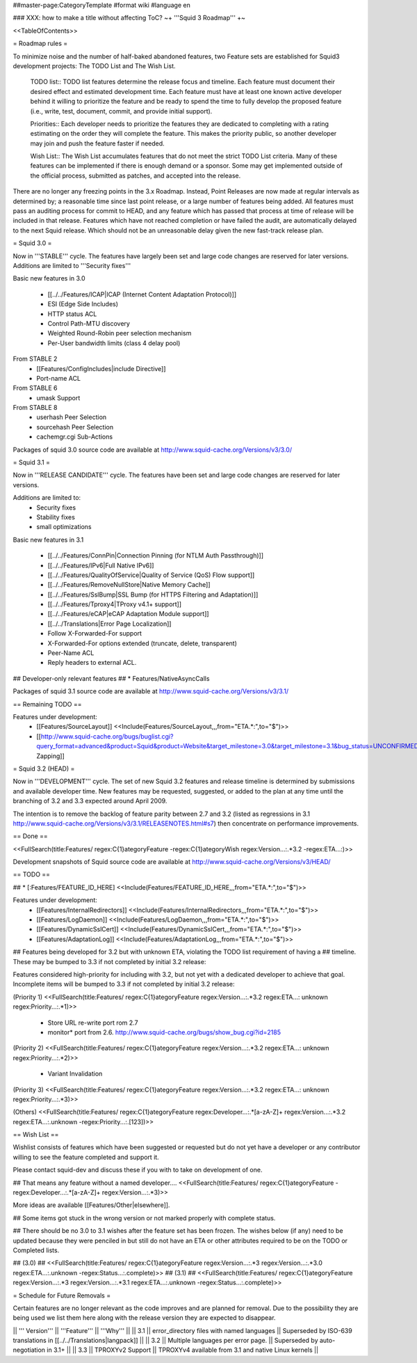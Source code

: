 ##master-page:CategoryTemplate
#format wiki
#language en

### XXX: how to make a title without affecting ToC?
~+ '''Squid 3 Roadmap''' +~

<<TableOfContents>>

= Roadmap rules =

To minimize noise and the number of half-baked abandoned features, two Feature sets are established for Squid3 development projects: The TODO List and The Wish List.

  TODO list:: TODO list features determine the release focus and timeline. Each feature must document their desired effect and estimated development time. Each feature must have at least one known active developer behind it willing to prioritize the feature and be ready to spend the time to fully develop the proposed feature (i.e., write, test, document, commit, and provide initial support).

  Priorities:: Each developer needs to prioritize the features they are dedicated to completing with a rating estimating on the order they will complete the feature. This makes the priority public, so another developer may join and push the feature faster if needed.

  Wish List:: The Wish List accumulates features that do not meet the strict TODO List criteria. Many of these features can be implemented if there is enough demand or a sponsor. Some may get implemented outside of the official process, submitted as patches, and accepted into the release.

There are no longer any freezing points in the 3.x Roadmap.  Instead, Point Releases are now made at regular intervals as determined by; a reasonable time since last point release, or a large number of features being added.
All features must pass an auditing process for commit to HEAD, and any feature which has passed that process at time of release will be included in that release.
Features which have not reached completion or have failed the audit, are automatically delayed to the next Squid release. Which should not be an unreasonable delay given the new fast-track release plan.


= Squid 3.0 =

Now in '''STABLE''' cycle.
The features have largely been set and large code changes are reserved for later versions. Additions are limited to '''Security fixes'''

Basic new features in 3.0

 * [[../../Features/ICAP|ICAP (Internet Content Adaptation Protocol)]]
 * ESI (Edge Side Includes)
 * HTTP status ACL
 * Control Path-MTU discovery
 * Weighted Round-Robin peer selection mechanism
 * Per-User bandwidth limits (class 4 delay pool)

From STABLE 2
 * [[Features/ConfigIncludes|include Directive]]
 * Port-name ACL

From STABLE 6
 * umask Support

From STABLE 8
 * userhash Peer Selection
 * sourcehash Peer Selection
 * cachemgr.cgi Sub-Actions

Packages of squid 3.0 source code are available at
http://www.squid-cache.org/Versions/v3/3.0/

= Squid 3.1 =

Now in '''RELEASE CANDIDATE''' cycle.
The features have been set and large code changes are reserved for later versions.

Additions are limited to:
 * Security fixes
 * Stability fixes
 * small optimizations

Basic new features in 3.1

 * [[../../Features/ConnPin|Connection Pinning (for NTLM Auth Passthrough)]]
 * [[../../Features/IPv6|Full Native IPv6]]
 * [[../../Features/QualityOfService|Quality of Service (QoS) Flow support]]
 * [[../../Features/RemoveNullStore|Native Memory Cache]]
 * [[../../Features/SslBump|SSL Bump (for HTTPS Filtering and Adaptation)]]
 * [[../../Features/Tproxy4|TProxy v4.1+ support]]
 * [[../../Features/eCAP|eCAP Adaptation Module support]]
 * [[../../Translations|Error Page Localization]]
 * Follow X-Forwarded-For support
 * X-Forwarded-For options extended (truncate, delete, transparent)
 * Peer-Name ACL
 * Reply headers to external ACL.

## Developer-only relevant features
## * Features/NativeAsyncCalls

Packages of squid 3.1 source code are available at
http://www.squid-cache.org/Versions/v3/3.1/

== Remaining TODO ==

Features under development:
 * [[Features/SourceLayout]] <<Include(Features/SourceLayout,,,from="ETA.*:",to="$")>>
 * [[http://www.squid-cache.org/bugs/buglist.cgi?query_format=advanced&product=Squid&product=Website&target_milestone=3.0&target_milestone=3.1&bug_status=UNCONFIRMED&bug_status=NEW&bug_status=ASSIGNED&bug_status=REOPENED&bug_severity=blocker&bug_severity=critical&bug_severity=major&bug_severity=normal&emailtype1=substring&email1=&emailtype2=substring&email2=&bugidtype=include&order=bugs.bug_severity%2Cbugs.bug_id&chfieldto=Now&cmdtype=doit|Bug Zapping]]

= Squid 3.2 (HEAD) =

Now in '''DEVELOPMENT''' cycle.
The set of new Squid 3.2 features and release timeline is determined by submissions and available developer time. New features may be requested, suggested, or added to the plan at any time until the branching of 3.2 and 3.3 expected around April 2009.

The intention is to remove the backlog of feature parity between 2.7 and 3.2 (listed as regressions in 3.1 http://www.squid-cache.org/Versions/v3/3.1/RELEASENOTES.html#s7) then concentrate on performance improvements.

== Done ==

<<FullSearch(title:Features/ regex:C{1}ategoryFeature -regex:C{1}ategoryWish regex:Version...:.*3.2 -regex:ETA...:)>>


Development snapshots of Squid source code are available at
http://www.squid-cache.org/Versions/v3/HEAD/

== TODO ==

##  * [:Features/FEATURE_ID_HERE] <<Include(Features/FEATURE_ID_HERE,,,from="ETA.*:",to="$")>>

Features under development:
 * [[Features/InternalRedirectors]] <<Include(Features/InternalRedirectors,,,from="ETA.*:",to="$")>>
 * [[Features/LogDaemon]] <<Include(Features/LogDaemon,,,from="ETA.*:",to="$")>>
 * [[Features/DynamicSslCert]] <<Include(Features/DynamicSslCert,,,from="ETA.*:",to="$")>>
 * [[Features/AdaptationLog]] <<Include(Features/AdaptationLog,,,from="ETA.*:",to="$")>>

## Features being developed for 3.2 but with unknown ETA, violating the TODO list requirement of having a
## timeline. These may be bumped to 3.3 if not completed by initial 3.2 release:

Features considered high-priority for including with 3.2, but not yet with a dedicated developer to achieve that goal. Incomplete items will be bumped to 3.3 if not completed by initial 3.2 release:

(Priority 1)
<<FullSearch(title:Features/ regex:C{1}ategoryFeature regex:Version...:.*3.2 regex:ETA...: unknown regex:Priority...:.*1)>>
 * Store URL re-write port rom 2.7
 * monitor* port from 2.6. http://www.squid-cache.org/bugs/show_bug.cgi?id=2185
(Priority 2)
<<FullSearch(title:Features/ regex:C{1}ategoryFeature regex:Version...:.*3.2 regex:ETA...: unknown regex:Priority...:.*2)>>
 * Variant Invalidation
(Priority 3)
<<FullSearch(title:Features/ regex:C{1}ategoryFeature regex:Version...:.*3.2 regex:ETA...: unknown regex:Priority...:.*3)>>

(Others)
<<FullSearch(title:Features/ regex:C{1}ategoryFeature regex:Developer...:.*[a-zA-Z]+ regex:Version...:.*3.2 regex:ETA...:.unknown -regex:Priority...:.[123])>>


== Wish List ==

Wishlist consists of features which have been suggested or requested but do not yet have a developer or any contributor willing to see the feature completed and support it.

Please contact squid-dev and discuss these if you with to take on development of one.

## That means any feature without a named developer....
<<FullSearch(title:Features/ regex:C{1}ategoryFeature -regex:Developer...:.*[a-zA-Z]+ regex:Version...:.*3)>>

More ideas are available [[Features/Other|elsewhere]].

## Some items got stuck in the wrong version or not marked properly with complete status.

## There should be no 3.0 to 3.1 wishes after the feature set has been frozen. The wishes below (if any) need to be updated because they were penciled in but still do not have an ETA or other attributes required to be on the TODO or Completed lists.

## (3.0)
## <<FullSearch(title:Features/ regex:C{1}ategoryFeature regex:Version...:.*3 regex:Version...:.*3\.0 regex:ETA...:.unknown -regex:Status...:.complete)>>
## (3.1)
## <<FullSearch(title:Features/ regex:C{1}ategoryFeature regex:Version...:.*3 regex:Version...:.*3\.1 regex:ETA...:.unknown -regex:Status...:.complete)>>

= Schedule for Future Removals =

Certain features are no longer relevant as the code improves and are planned for removal. Due to the possibility they are being used we list them here along with the release version they are expected to disappear.

|| ''' Version''' || '''Feature''' || '''Why''' ||
|| 3.1 || error_directory files with named languages || Superseded by ISO-639 translations in [[../../Translations|langpack]] ||
|| 3.2 || Multiple languages per error page. || Superseded by auto-negotiation in 3.1+ ||
|| 3.3 || TPROXYv2 Support || TPROXYv4 available from 3.1 and native Linux kernels ||
